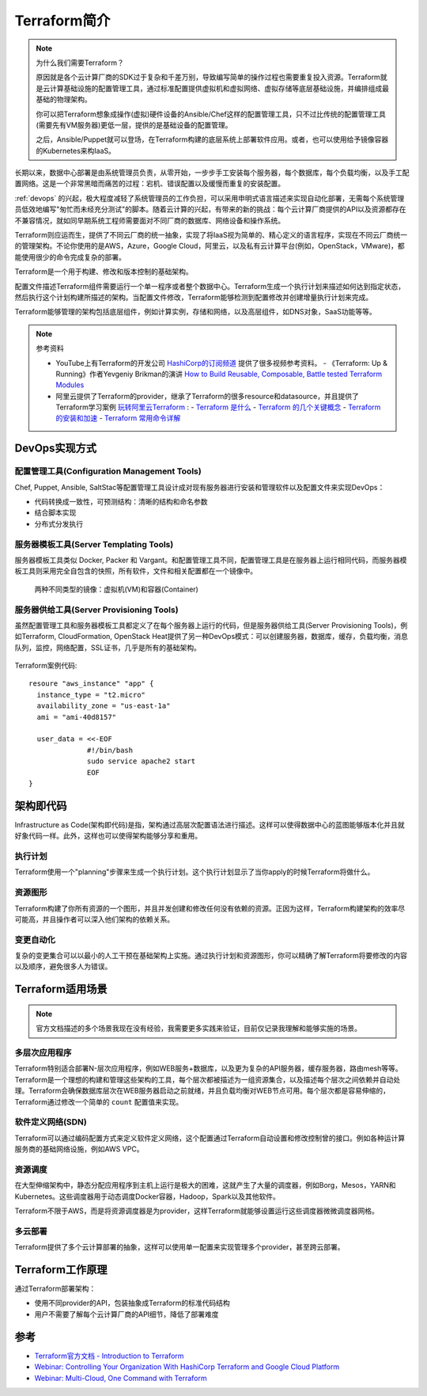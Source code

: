 .. _introduce_terraform:

=========================
Terraform简介
=========================

.. note::

   为什么我们需要Terraform？

   原因就是各个云计算厂商的SDK过于复杂和千差万别，导致编写简单的操作过程也需要重复投入资源。Terraform就是云计算基础设施的配置管理工具，通过标准配置提供虚拟机和虚拟网络、虚拟存储等底层基础设施，并编排组成最基础的物理架构。

   你可以把Terraform想象成操作(虚拟)硬件设备的Ansible/Chef这样的配置管理工具，只不过比传统的配置管理工具(需要先有VM服务器)更低一层，提供的是基础设备的配置管理。

   之后，Ansible/Puppet就可以登场，在Terraform构建的底层系统上部署软件应用。或者，也可以使用给予镜像容器的Kubernetes来构IaaS。

长期以来，数据中心部署是由系统管理员负责，从零开始，一步步手工安装每个服务器，每个数据库，每个负载均衡，以及手工配置网络。这是一个非常黑暗而痛苦的过程：宕机、错误配置以及缓慢而重复的安装配置。

:ref:`devops` 的兴起，极大程度减轻了系统管理员的工作负担，可以采用申明式语言描述来实现自动化部署，无需每个系统管理员低效地编写"匆忙而未经充分测试"的脚本。随着云计算的兴起，有带来的新的挑战：每个云计算厂商提供的API以及资源都存在不兼容情况，就如同早期系统工程师需要面对不同厂商的数据库、网络设备和操作系统。

Terraform则应运而生，提供了不同云厂商的统一抽象，实现了将IaaS视为简单的、精心定义的语言程序，实现在不同云厂商统一的管理架构。不论你使用的是AWS，Azure，Google Cloud，阿里云，以及私有云计算平台(例如，OpenStack，VMware)，都能使用很少的命令完成复杂的部署。

Terraform是一个用于构建、修改和版本控制的基础架构。

配置文件描述Terraform组件需要运行一个单一程序或者整个数据中心。Terraform生成一个执行计划来描述如何达到指定状态，然后执行这个计划构建所描述的架构。当配置文件修改，Terraform能够检测到配置修改并创建增量执行计划来完成。

Terraform能够管理的架构包括底层组件，例如计算实例，存储和网络，以及高层组件，如DNS对象，SaaS功能等等。

.. note::

   参考资料

   - YouTube上有Terraform的开发公司 `HashiCorp的订阅频道 <https://www.youtube.com/channel/UC-AdvAxaagE9W2f0webyNUQ>`_ 提供了很多视频参考资料。
     - 《Terraform: Up & Running》作者Yevgeniy Brikman的演讲 `How to Build Reusable, Composable, Battle tested Terraform Modules <https://www.youtube.com/watch?v=LVgP63BkhKQ&pbjreload=10>`_
   - 阿里云提供了Terraform的provider，继承了Terraform的很多resource和datasource，并且提供了Terraform学习案例 `玩转阿里云Terraform <https://yq.aliyun.com/articles/713099>`_ :
     - `Terraform 是什么 <https://yq.aliyun.com/articles/713099>`_
     - `Terraform 的几个关键概念 <https://yq.aliyun.com/articles/721188>`_
     - `Terraform 的安装和加速 <https://yq.aliyun.com/articles/726467>`_
     - `Terraform 常用命令详解 <https://yq.aliyun.com/articles/727057>`_

DevOps实现方式
===============

配置管理工具(Configuration Management Tools)
----------------------------------------------

Chef, Puppet, Ansible, SaltStac等配置管理工具设计成对现有服务器进行安装和管理软件以及配置文件来实现DevOps：

- 代码转换成一致性，可预测结构：清晰的结构和命名参数
- 结合脚本实现
- 分布式分发执行

服务器模板工具(Server Templating Tools)
-----------------------------------------

服务器模板工具类似 Docker, Packer 和 Vargant。和配置管理工具不同，配置管理工具是在服务器上运行相同代码，而服务器模板工具则采用完全自包含的快照，所有软件，文件和相关配置都在一个镜像中。

.. figure:: ../../_static/devops/terraform/vm_container.png
   :scale: 50

   两种不同类型的镜像：虚拟机(VM)和容器(Container)

服务器供给工具(Server Provisioning Tools)
-------------------------------------------

虽然配置管理工具和服务器模板工具都定义了在每个服务器上运行的代码，但是服务器供给工具(Server Provisioning Tools)，例如Terraform, CloudFormation, OpenStack Heat提供了另一种DevOps模式：可以创建服务器，数据库，缓存，负载均衡，消息队列，监控，网络配置，SSL证书，几乎是所有的基础架构。

.. figure:: ../../_static/devops/terraform/server_provision_tool.png
   :scale: 50

Terraform案例代码::

   resoure "aws_instance" "app" {
     instance_type = "t2.micro"
     availability_zone = "us-east-1a"
     ami = "ami-40d8157"
   
     user_data = <<-EOF
                 #!/bin/bash
                 sudo service apache2 start
                 EOF
   }


架构即代码
=============

Infrastructure as Code(架构即代码)是指，架构通过高层次配置语法进行描述。这样可以使得数据中心的蓝图能够版本化并且就好象代码一样。此外，这样也可以使得架构能够分享和重用。

执行计划
----------

Terraform使用一个"planning"步骤来生成一个执行计划。这个执行计划显示了当你apply的时候Terraform将做什么。

资源图形
-----------

Terraform构建了你所有资源的一个图形，并且并发创建和修改任何没有依赖的资源。正因为这样，Terraform构建架构的效率尽可能高，并且操作者可以深入他们架构的依赖关系。

变更自动化
------------

复杂的变更集合可以以最小的人工干预在基础架构上实施。通过执行计划和资源图形，你可以精确了解Terraform将要修改的内容以及顺序，避免很多人为错误。

Terraform适用场景
===================

.. note::

   官方文档描述的多个场景我现在没有经验，我需要更多实践来验证，目前仅记录我理解和能够实施的场景。

多层次应用程序
-----------------

Terraform特别适合部署N-层次应用程序，例如WEB服务+数据库，以及更为复杂的API服务器，缓存服务器，路由mesh等等。Terraform是一个理想的构建和管理这些架构的工具，每个层次都被描述为一组资源集合，以及描述每个层次之间依赖并自动处理。Terraform会确保数据库层次在WEB服务器启动之前就绪，并且负载均衡对WEB节点可用。每个层次都是容易伸缩的，Terraform通过修改一个简单的 ``count`` 配置值来实现。

软件定义网络(SDN)
-------------------

Terraform可以通过编码配置方式来定义软件定义网络，这个配置通过Terraform自动设置和修改控制曾的接口。例如各种运计算服务商的基础网络设施，例如AWS VPC。

资源调度
----------

在大型伸缩架构中，静态分配应用程序到主机上运行是极大的困难，这就产生了大量的调度器，例如Borg，Mesos，YARN和 Kubernetes。这些调度器用于动态调度Docker容器，Hadoop，Spark以及其他软件。

Terraform不限于AWS，而是将资源调度器是为provider，这样Terraform就能够设置运行这些调度器微微调度器网格。

多云部署
--------------

Terraform提供了多个云计算部署的抽象，这样可以使用单一配置来实现管理多个provider，甚至跨云部署。

Terraform工作原理
==================

通过Terraform部署架构：

- 使用不同provider的API，包装抽象成Terraform的标准代码结构
- 用户不需要了解每个云计算厂商的API细节，降低了部署难度

参考
==========

- `Terraform官方文档 - Introduction to Terraform <https://www.terraform.io/intro/index.html>`_
- `Webinar: Controlling Your Organization With HashiCorp Terraform and Google Cloud Platform <https://www.youtube.com/watch?v=Ym6DtUx5REg>`_
- `Webinar: Multi-Cloud, One Command with Terraform <https://youtu.be/nLg7fpVcIv4>`_
